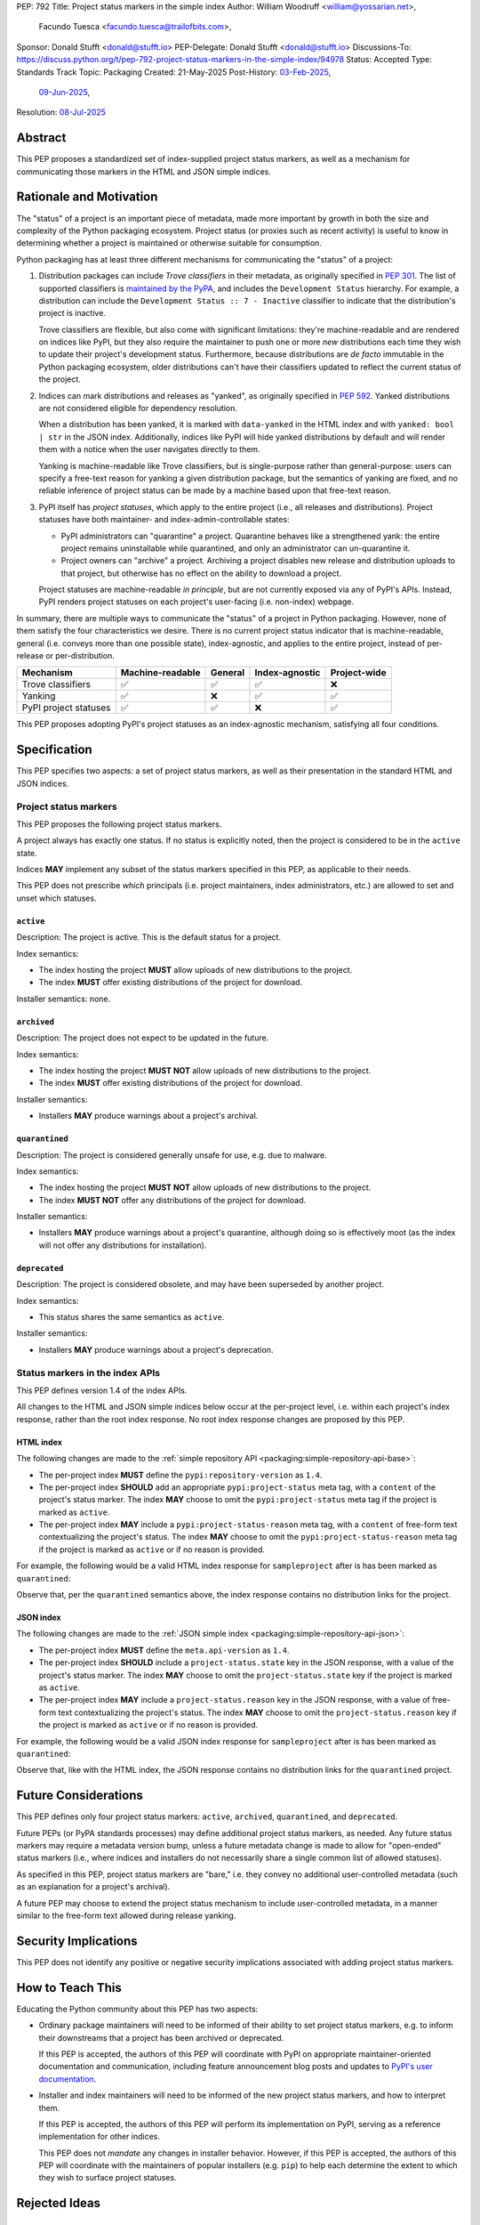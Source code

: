 PEP: 792
Title: Project status markers in the simple index
Author: William Woodruff <william@yossarian.net>,
        Facundo Tuesca <facundo.tuesca@trailofbits.com>,
Sponsor: Donald Stufft <donald@stufft.io>
PEP-Delegate: Donald Stufft <donald@stufft.io>
Discussions-To: https://discuss.python.org/t/pep-792-project-status-markers-in-the-simple-index/94978
Status: Accepted
Type: Standards Track
Topic: Packaging
Created: 21-May-2025
Post-History: `03-Feb-2025 <https://discuss.python.org/t/79356/>`__,
              `09-Jun-2025 <https://discuss.python.org/t/94978>`__,
Resolution: `08-Jul-2025 <https://discuss.python.org/t/94978/16>`__

.. canonical-pypa-spec:: :ref:`packaging:project-status-markers`


Abstract
========

This PEP proposes a standardized set of index-supplied project status markers,
as well as a mechanism for communicating those markers in the HTML and JSON
simple indices.

Rationale and Motivation
========================

The "status" of a project is an important piece of metadata, made more important
by growth in both the size and complexity of the Python packaging ecosystem.
Project status (or proxies such as recent activity) is useful to know in
determining whether a project is maintained or otherwise suitable for consumption.

Python packaging has at least three different mechanisms for communicating
the "status" of a project:

1. Distribution packages can include *Trove classifiers* in their metadata, as
   originally specified in :pep:`301`. The list of supported classifiers is
   `maintained by the PyPA <https://github.com/pypa/trove-classifiers>`_,
   and includes the ``Development Status`` hierarchy. For example, a
   distribution can include the ``Development Status :: 7 - Inactive``
   classifier to indicate that the distribution's project is inactive.

   Trove classifiers are flexible, but also come with significant limitations:
   they're machine-readable and are rendered on indices like PyPI, but
   they also require the maintainer to push one or more *new* distributions
   each time they wish to update their project's development status.
   Furthermore, because distributions are *de facto* immutable in the Python
   packaging ecosystem, older distributions can't have their classifiers
   updated to reflect the current status of the project.

2. Indices can mark distributions and releases as "yanked", as originally
   specified in :pep:`592`. Yanked distributions are not considered
   eligible for dependency resolution.

   When a distribution has been yanked, it is marked with ``data-yanked``
   in the HTML index and with ``yanked: bool | str`` in the JSON index.
   Additionally, indices like PyPI will hide yanked distributions by default
   and will render them with a notice when the user navigates directly to them.

   Yanking is machine-readable like Trove classifiers, but is single-purpose
   rather than general-purpose: users can specify a free-text reason for
   yanking a given distribution package, but the semantics of yanking are
   fixed, and no reliable inference of project status can be made by a machine
   based upon that free-text reason.

3. PyPI itself has *project statuses*, which apply to the entire project
   (i.e., all releases and distributions). Project statuses have both
   maintainer- and index-admin-controllable states:

   * PyPI administrators can "quarantine" a project. Quarantine behaves like
     a strengthened yank: the entire project remains uninstallable while
     quarantined, and only an administrator can un-quarantine it.

   * Project owners can "archive" a project. Archiving a project
     disables new release and distribution uploads to that project,
     but otherwise has no effect on the ability to download a project.

   Project statuses are machine-readable *in principle*, but are not currently
   exposed via any of PyPI's APIs. Instead, PyPI renders project statuses on
   each project's user-facing (i.e. non-index) webpage.

In summary, there are multiple ways to communicate the "status" of a project in
Python packaging. However, none of them satisfy the four characteristics we
desire. There is no current project status indicator that is machine-readable,
general (i.e. conveys more than one possible state), index-agnostic, and applies
to the entire project, instead of per-release or per-distribution.

===================== ================ ======= ============== ============
Mechanism             Machine-readable General Index-agnostic Project-wide
===================== ================ ======= ============== ============
Trove classifiers     ✅               ✅       ✅             ❌
Yanking               ✅               ❌       ✅             ✅
PyPI project statuses ✅               ✅       ❌             ✅
===================== ================ ======= ============== ============

This PEP proposes adopting PyPI's project statuses as an index-agnostic
mechanism, satisfying all four conditions.

Specification
=============

This PEP specifies two aspects: a set of project status markers,
as well as their presentation in the standard HTML and JSON indices.

Project status markers
----------------------

This PEP proposes the following project status markers.

A project always has exactly one status. If no status is explicitly noted,
then the project is considered to be in the ``active`` state.

Indices **MAY** implement any subset of the status markers specified in this
PEP, as applicable to their needs.

This PEP does not prescribe *which* principals (i.e. project maintainers,
index administrators, etc.) are allowed to set and unset which statuses.

``active``
~~~~~~~~~~

Description: The project is active. This is the default status for a project.

Index semantics:

* The index hosting the project **MUST** allow uploads of new distributions to
  the project.
* The index **MUST** offer existing distributions of the project for download.

Installer semantics: none.

``archived``
~~~~~~~~~~~~

Description: The project does not expect to be updated in the future.

Index semantics:

* The index hosting the project **MUST NOT** allow uploads of new distributions to
  the project.
* The index **MUST** offer existing distributions of the project for download.

Installer semantics:

* Installers **MAY** produce warnings about a project's archival.

``quarantined``
~~~~~~~~~~~~~~~

Description: The project is considered generally unsafe for use, e.g. due to
malware.

Index semantics:

* The index hosting the project **MUST NOT** allow uploads of new distributions to
  the project.
* The index **MUST NOT** offer any distributions of the project for download.

Installer semantics:

* Installers **MAY** produce warnings about a project's quarantine, although
  doing so is effectively moot (as the index will not offer any distributions
  for installation).

``deprecated``
~~~~~~~~~~~~~~

Description: The project is considered obsolete, and may have been superseded
by another project.

Index semantics:

* This status shares the same semantics as ``active``.

Installer semantics:

* Installers **MAY** produce warnings about a project's deprecation.

Status markers in the index APIs
--------------------------------

This PEP defines version 1.4 of the index APIs.

All changes to the HTML and JSON simple indices below occur at the
per-project level, i.e. within each project's index response, rather than
the root index response. No root index response changes are proposed by this
PEP.

HTML index
~~~~~~~~~~

The following changes are made to the
:ref:`simple repository API <packaging:simple-repository-api-base>`:

* The per-project index **MUST** define the ``pypi:repository-version`` as ``1.4``.
* The per-project index **SHOULD** add an appropriate ``pypi:project-status`` meta tag, with
  a ``content`` of the project's status marker. The index **MAY** choose to omit
  the ``pypi:project-status`` meta tag if the project is marked as ``active``.
* The per-project index **MAY** include a ``pypi:project-status-reason`` meta tag,
  with a ``content`` of free-form text contextualizing the project's status.
  The index **MAY** choose to omit the ``pypi:project-status-reason`` meta tag
  if the project is marked as ``active`` or if no reason is provided.

For example, the following would be a valid HTML index response for
``sampleproject`` after is has been marked as ``quarantined``:

.. code-block:: html
   :emphasize-lines: 5

    <!DOCTYPE html>
    <html>
      <head>
        <meta name="pypi:repository-version" content="1.4">
        <meta name="pypi:project-status" content="quarantined">
        <meta name="pypi:project-status-reason" content="the project is haunted">
        <title>Links for sampleproject</title>
      </head>
      <body>
        <h1>Links for sampleproject</h1>
      </body>
    </html>

Observe that, per the ``quarantined`` semantics above, the index response
contains no distribution links for the project.

JSON index
~~~~~~~~~~

The following changes are made to the
:ref:`JSON simple index <packaging:simple-repository-api-json>`:

* The per-project index **MUST** define the ``meta.api-version`` as ``1.4``.
* The per-project index **SHOULD** include a ``project-status.state`` key in the JSON response,
  with a value of the project's status marker. The index **MAY** choose to omit
  the ``project-status.state`` key if the project is marked as ``active``.
* The per-project index **MAY** include a ``project-status.reason`` key in the JSON response,
  with a value of free-form text contextualizing the project's status.
  The index **MAY** choose to omit the ``project-status.reason`` key
  if the project is marked as ``active`` or if no reason is provided.

For example, the following would be a valid JSON index response for
``sampleproject`` after is has been marked as ``quarantined``:

.. code-block:: json
   :emphasize-lines: 5

    {
      "meta": {
        "api-version": "1.4"
      },
      "project-status": {
        "status": "quarantined",
        "reason": "the project is haunted"
      },
      "alternate-locations": [],
      "files": [],
      "name": "sampleproject",
      "versions": [
        "1.2.0",
        "1.3.0",
        "1.3.1",
        "2.0.0",
        "3.0.0",
        "4.0.0"
      ]
    }

Observe that, like with the HTML index, the JSON response contains no
distribution links for the ``quarantined`` project.

Future Considerations
=====================

This PEP defines only four project status markers: ``active``, ``archived``,
``quarantined``, and ``deprecated``.

Future PEPs (or PyPA standards processes) may define additional project status
markers, as needed. Any future status markers may require a metadata version
bump, unless a future metadata change is made to allow for "open-ended" status
markers (i.e., where indices and installers do not necessarily share a single
common list of allowed statuses).

As specified in this PEP, project status markers are "bare," i.e. they
convey no additional user-controlled metadata (such as an explanation
for a project's archival).

A future PEP may choose to extend the project
status mechanism to include user-controlled metadata, in a manner similar
to the free-form text allowed during release yanking.

Security Implications
=====================

This PEP does not identify any positive or negative security implications
associated with adding project status markers.

How to Teach This
=================

Educating the Python community about this PEP has two aspects:

* Ordinary package maintainers will need to be informed of their ability to
  set project status markers, e.g. to inform their downstreams that
  a project has been archived or deprecated.

  If this PEP is accepted, the authors of this PEP will coordinate with
  PyPI on appropriate maintainer-oriented documentation and communication,
  including feature announcement blog posts and updates to
  `PyPI's user documentation <https://docs.pypi.org>`_.

* Installer and index maintainers will need to be informed of the new project
  status markers, and how to interpret them.

  If this PEP is accepted, the authors of this PEP will perform its
  implementation on PyPI, serving as a reference implementation for other
  indices.

  This PEP does not *mandate* any changes in installer behavior. However,
  if this PEP is accepted, the authors of this PEP will coordinate with
  the maintainers of popular installers (e.g. ``pip``) to help each determine
  the extent to which they wish to surface project statuses.

Rejected Ideas
==============

Using "reserved" keys
---------------------

One alternative to this PEP is to avoid standardizing project status
markers directly, but instead use existing mechanisms within the standards
to communicate them in a non-standard fashion.

For example, the `JSON simple index <packaging:simple-repository-api-json>`_
says the following:

    Keys (at any level) with a leading underscore are reserved as private for
    index server use. No future standard will assign a meaning to any such key.

In effect, this means that the following would be standards-compliant:

.. code-block:: json
    :emphasize-lines: 5

    {
      "meta": {
        "api-version": "1.4"
      },
      "_project-status": "quarantined",
      "alternate-locations": [],
      "files": [],
      "name": "sampleproject",
      "versions": [
        "1.2.0",
        "1.3.0",
        "1.3.1",
        "2.0.0",
        "3.0.0",
        "4.0.0"
      ]
    }

However, this approach has several drawbacks:

* Standards-aligned tools (such as ``pip``, ``pip-audit``, and ``uv``)
  may find it unacceptable to use a "reserved" key, since that key will
  have no standard semantics or compatibility properties.
* The "reserved" approach is only suitable for the JSON simple index;
  no equivalent mechanism exists for the HTML simple index.
  This would disadvantage consumers of the HTML simple index, as well as
  mirror implementations that may consume the JSON index but only expose
  an HTML index.

Project markers in PyPI's non-standard JSON API
-----------------------------------------------

Another standardization-avoidance alternative is to expose project status
markers, but only in PyPI's
`non-standard JSON API <https://docs.pypi.org/api/json/>`_. PyPI has full
control over the layout of this API, and could include a ``project-status``
or similar key without needing a PEP or underscore prefix.

This has similar drawbacks as the "reserved" keys approach above,
and more generally deepens the differences between the standard
and non-standard APIs.

Multiple project status markers at once
---------------------------------------

An earlier version of this PEP considered proposing support for
multiple project markers at once. For example, a project could be marked
as both ``archived`` and ``quarantined``.

After consideration, this was rejected for complexity reasons: having multiple
project status markers requires the PEP to specify a conflict resolution
mechanism when merging their semantics, as well as as state machine for which
markers are exclusive (for example, ``active`` is conceptually exclusive with
all other markers, while ``archived`` and ``quarantined`` are conceptually
compatible with each other).

Copyright
=========

This document is placed in the public domain or under the CC0-1.0-Universal
license, whichever is more permissive.
